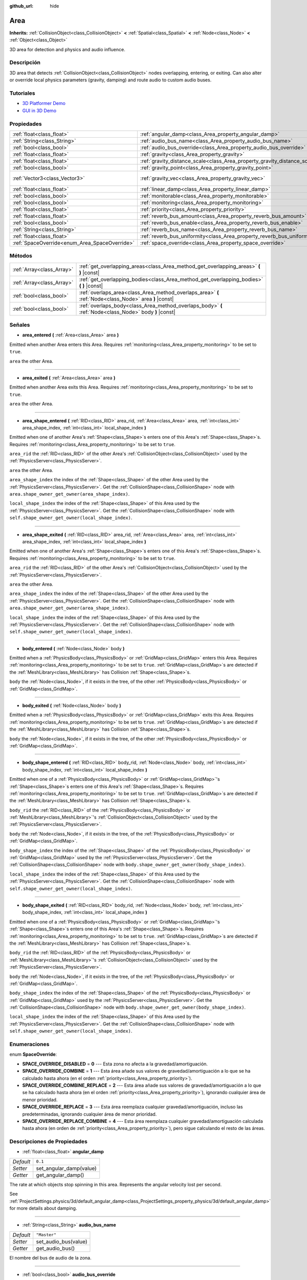:github_url: hide

.. Generated automatically by doc/tools/make_rst.py in Godot's source tree.
.. DO NOT EDIT THIS FILE, but the Area.xml source instead.
.. The source is found in doc/classes or modules/<name>/doc_classes.

.. _class_Area:

Area
====

**Inherits:** :ref:`CollisionObject<class_CollisionObject>` **<** :ref:`Spatial<class_Spatial>` **<** :ref:`Node<class_Node>` **<** :ref:`Object<class_Object>`

3D area for detection and physics and audio influence.

Descripción
----------------------

3D area that detects :ref:`CollisionObject<class_CollisionObject>` nodes overlapping, entering, or exiting. Can also alter or override local physics parameters (gravity, damping) and route audio to custom audio buses.

Tutoriales
--------------------

- `3D Platformer Demo <https://godotengine.org/asset-library/asset/125>`__

- `GUI in 3D Demo <https://godotengine.org/asset-library/asset/127>`__

Propiedades
----------------------

+-----------------------------------------------+---------------------------------------------------------------------------+-------------------------+
| :ref:`float<class_float>`                     | :ref:`angular_damp<class_Area_property_angular_damp>`                     | ``0.1``                 |
+-----------------------------------------------+---------------------------------------------------------------------------+-------------------------+
| :ref:`String<class_String>`                   | :ref:`audio_bus_name<class_Area_property_audio_bus_name>`                 | ``"Master"``            |
+-----------------------------------------------+---------------------------------------------------------------------------+-------------------------+
| :ref:`bool<class_bool>`                       | :ref:`audio_bus_override<class_Area_property_audio_bus_override>`         | ``false``               |
+-----------------------------------------------+---------------------------------------------------------------------------+-------------------------+
| :ref:`float<class_float>`                     | :ref:`gravity<class_Area_property_gravity>`                               | ``9.8``                 |
+-----------------------------------------------+---------------------------------------------------------------------------+-------------------------+
| :ref:`float<class_float>`                     | :ref:`gravity_distance_scale<class_Area_property_gravity_distance_scale>` | ``0.0``                 |
+-----------------------------------------------+---------------------------------------------------------------------------+-------------------------+
| :ref:`bool<class_bool>`                       | :ref:`gravity_point<class_Area_property_gravity_point>`                   | ``false``               |
+-----------------------------------------------+---------------------------------------------------------------------------+-------------------------+
| :ref:`Vector3<class_Vector3>`                 | :ref:`gravity_vec<class_Area_property_gravity_vec>`                       | ``Vector3( 0, -1, 0 )`` |
+-----------------------------------------------+---------------------------------------------------------------------------+-------------------------+
| :ref:`float<class_float>`                     | :ref:`linear_damp<class_Area_property_linear_damp>`                       | ``0.1``                 |
+-----------------------------------------------+---------------------------------------------------------------------------+-------------------------+
| :ref:`bool<class_bool>`                       | :ref:`monitorable<class_Area_property_monitorable>`                       | ``true``                |
+-----------------------------------------------+---------------------------------------------------------------------------+-------------------------+
| :ref:`bool<class_bool>`                       | :ref:`monitoring<class_Area_property_monitoring>`                         | ``true``                |
+-----------------------------------------------+---------------------------------------------------------------------------+-------------------------+
| :ref:`float<class_float>`                     | :ref:`priority<class_Area_property_priority>`                             | ``0.0``                 |
+-----------------------------------------------+---------------------------------------------------------------------------+-------------------------+
| :ref:`float<class_float>`                     | :ref:`reverb_bus_amount<class_Area_property_reverb_bus_amount>`           | ``0.0``                 |
+-----------------------------------------------+---------------------------------------------------------------------------+-------------------------+
| :ref:`bool<class_bool>`                       | :ref:`reverb_bus_enable<class_Area_property_reverb_bus_enable>`           | ``false``               |
+-----------------------------------------------+---------------------------------------------------------------------------+-------------------------+
| :ref:`String<class_String>`                   | :ref:`reverb_bus_name<class_Area_property_reverb_bus_name>`               | ``"Master"``            |
+-----------------------------------------------+---------------------------------------------------------------------------+-------------------------+
| :ref:`float<class_float>`                     | :ref:`reverb_bus_uniformity<class_Area_property_reverb_bus_uniformity>`   | ``0.0``                 |
+-----------------------------------------------+---------------------------------------------------------------------------+-------------------------+
| :ref:`SpaceOverride<enum_Area_SpaceOverride>` | :ref:`space_override<class_Area_property_space_override>`                 | ``0``                   |
+-----------------------------------------------+---------------------------------------------------------------------------+-------------------------+

Métodos
--------------

+---------------------------+--------------------------------------------------------------------------------------------------------+
| :ref:`Array<class_Array>` | :ref:`get_overlapping_areas<class_Area_method_get_overlapping_areas>` **(** **)** |const|              |
+---------------------------+--------------------------------------------------------------------------------------------------------+
| :ref:`Array<class_Array>` | :ref:`get_overlapping_bodies<class_Area_method_get_overlapping_bodies>` **(** **)** |const|            |
+---------------------------+--------------------------------------------------------------------------------------------------------+
| :ref:`bool<class_bool>`   | :ref:`overlaps_area<class_Area_method_overlaps_area>` **(** :ref:`Node<class_Node>` area **)** |const| |
+---------------------------+--------------------------------------------------------------------------------------------------------+
| :ref:`bool<class_bool>`   | :ref:`overlaps_body<class_Area_method_overlaps_body>` **(** :ref:`Node<class_Node>` body **)** |const| |
+---------------------------+--------------------------------------------------------------------------------------------------------+

Señales
--------------

.. _class_Area_signal_area_entered:

- **area_entered** **(** :ref:`Area<class_Area>` area **)**

Emitted when another Area enters this Area. Requires :ref:`monitoring<class_Area_property_monitoring>` to be set to ``true``.

\ ``area`` the other Area.

----

.. _class_Area_signal_area_exited:

- **area_exited** **(** :ref:`Area<class_Area>` area **)**

Emitted when another Area exits this Area. Requires :ref:`monitoring<class_Area_property_monitoring>` to be set to ``true``.

\ ``area`` the other Area.

----

.. _class_Area_signal_area_shape_entered:

- **area_shape_entered** **(** :ref:`RID<class_RID>` area_rid, :ref:`Area<class_Area>` area, :ref:`int<class_int>` area_shape_index, :ref:`int<class_int>` local_shape_index **)**

Emitted when one of another Area's :ref:`Shape<class_Shape>`\ s enters one of this Area's :ref:`Shape<class_Shape>`\ s. Requires :ref:`monitoring<class_Area_property_monitoring>` to be set to ``true``.

\ ``area_rid`` the :ref:`RID<class_RID>` of the other Area's :ref:`CollisionObject<class_CollisionObject>` used by the :ref:`PhysicsServer<class_PhysicsServer>`.

\ ``area`` the other Area.

\ ``area_shape_index`` the index of the :ref:`Shape<class_Shape>` of the other Area used by the :ref:`PhysicsServer<class_PhysicsServer>`. Get the :ref:`CollisionShape<class_CollisionShape>` node with ``area.shape_owner_get_owner(area_shape_index)``.

\ ``local_shape_index`` the index of the :ref:`Shape<class_Shape>` of this Area used by the :ref:`PhysicsServer<class_PhysicsServer>`. Get the :ref:`CollisionShape<class_CollisionShape>` node with ``self.shape_owner_get_owner(local_shape_index)``.

----

.. _class_Area_signal_area_shape_exited:

- **area_shape_exited** **(** :ref:`RID<class_RID>` area_rid, :ref:`Area<class_Area>` area, :ref:`int<class_int>` area_shape_index, :ref:`int<class_int>` local_shape_index **)**

Emitted when one of another Area's :ref:`Shape<class_Shape>`\ s enters one of this Area's :ref:`Shape<class_Shape>`\ s. Requires :ref:`monitoring<class_Area_property_monitoring>` to be set to ``true``.

\ ``area_rid`` the :ref:`RID<class_RID>` of the other Area's :ref:`CollisionObject<class_CollisionObject>` used by the :ref:`PhysicsServer<class_PhysicsServer>`.

\ ``area`` the other Area.

\ ``area_shape_index`` the index of the :ref:`Shape<class_Shape>` of the other Area used by the :ref:`PhysicsServer<class_PhysicsServer>`. Get the :ref:`CollisionShape<class_CollisionShape>` node with ``area.shape_owner_get_owner(area_shape_index)``.

\ ``local_shape_index`` the index of the :ref:`Shape<class_Shape>` of this Area used by the :ref:`PhysicsServer<class_PhysicsServer>`. Get the :ref:`CollisionShape<class_CollisionShape>` node with ``self.shape_owner_get_owner(local_shape_index)``.

----

.. _class_Area_signal_body_entered:

- **body_entered** **(** :ref:`Node<class_Node>` body **)**

Emitted when a :ref:`PhysicsBody<class_PhysicsBody>` or :ref:`GridMap<class_GridMap>` enters this Area. Requires :ref:`monitoring<class_Area_property_monitoring>` to be set to ``true``. :ref:`GridMap<class_GridMap>`\ s are detected if the :ref:`MeshLibrary<class_MeshLibrary>` has Collision :ref:`Shape<class_Shape>`\ s.

\ ``body`` the :ref:`Node<class_Node>`, if it exists in the tree, of the other :ref:`PhysicsBody<class_PhysicsBody>` or :ref:`GridMap<class_GridMap>`.

----

.. _class_Area_signal_body_exited:

- **body_exited** **(** :ref:`Node<class_Node>` body **)**

Emitted when a :ref:`PhysicsBody<class_PhysicsBody>` or :ref:`GridMap<class_GridMap>` exits this Area. Requires :ref:`monitoring<class_Area_property_monitoring>` to be set to ``true``. :ref:`GridMap<class_GridMap>`\ s are detected if the :ref:`MeshLibrary<class_MeshLibrary>` has Collision :ref:`Shape<class_Shape>`\ s.

\ ``body`` the :ref:`Node<class_Node>`, if it exists in the tree, of the other :ref:`PhysicsBody<class_PhysicsBody>` or :ref:`GridMap<class_GridMap>`.

----

.. _class_Area_signal_body_shape_entered:

- **body_shape_entered** **(** :ref:`RID<class_RID>` body_rid, :ref:`Node<class_Node>` body, :ref:`int<class_int>` body_shape_index, :ref:`int<class_int>` local_shape_index **)**

Emitted when one of a :ref:`PhysicsBody<class_PhysicsBody>` or :ref:`GridMap<class_GridMap>`'s :ref:`Shape<class_Shape>`\ s enters one of this Area's :ref:`Shape<class_Shape>`\ s. Requires :ref:`monitoring<class_Area_property_monitoring>` to be set to ``true``. :ref:`GridMap<class_GridMap>`\ s are detected if the :ref:`MeshLibrary<class_MeshLibrary>` has Collision :ref:`Shape<class_Shape>`\ s.

\ ``body_rid`` the :ref:`RID<class_RID>` of the :ref:`PhysicsBody<class_PhysicsBody>` or :ref:`MeshLibrary<class_MeshLibrary>`'s :ref:`CollisionObject<class_CollisionObject>` used by the :ref:`PhysicsServer<class_PhysicsServer>`.

\ ``body`` the :ref:`Node<class_Node>`, if it exists in the tree, of the :ref:`PhysicsBody<class_PhysicsBody>` or :ref:`GridMap<class_GridMap>`.

\ ``body_shape_index`` the index of the :ref:`Shape<class_Shape>` of the :ref:`PhysicsBody<class_PhysicsBody>` or :ref:`GridMap<class_GridMap>` used by the :ref:`PhysicsServer<class_PhysicsServer>`. Get the :ref:`CollisionShape<class_CollisionShape>` node with ``body.shape_owner_get_owner(body_shape_index)``.

\ ``local_shape_index`` the index of the :ref:`Shape<class_Shape>` of this Area used by the :ref:`PhysicsServer<class_PhysicsServer>`. Get the :ref:`CollisionShape<class_CollisionShape>` node with ``self.shape_owner_get_owner(local_shape_index)``.

----

.. _class_Area_signal_body_shape_exited:

- **body_shape_exited** **(** :ref:`RID<class_RID>` body_rid, :ref:`Node<class_Node>` body, :ref:`int<class_int>` body_shape_index, :ref:`int<class_int>` local_shape_index **)**

Emitted when one of a :ref:`PhysicsBody<class_PhysicsBody>` or :ref:`GridMap<class_GridMap>`'s :ref:`Shape<class_Shape>`\ s enters one of this Area's :ref:`Shape<class_Shape>`\ s. Requires :ref:`monitoring<class_Area_property_monitoring>` to be set to ``true``. :ref:`GridMap<class_GridMap>`\ s are detected if the :ref:`MeshLibrary<class_MeshLibrary>` has Collision :ref:`Shape<class_Shape>`\ s.

\ ``body_rid`` the :ref:`RID<class_RID>` of the :ref:`PhysicsBody<class_PhysicsBody>` or :ref:`MeshLibrary<class_MeshLibrary>`'s :ref:`CollisionObject<class_CollisionObject>` used by the :ref:`PhysicsServer<class_PhysicsServer>`.

\ ``body`` the :ref:`Node<class_Node>`, if it exists in the tree, of the :ref:`PhysicsBody<class_PhysicsBody>` or :ref:`GridMap<class_GridMap>`.

\ ``body_shape_index`` the index of the :ref:`Shape<class_Shape>` of the :ref:`PhysicsBody<class_PhysicsBody>` or :ref:`GridMap<class_GridMap>` used by the :ref:`PhysicsServer<class_PhysicsServer>`. Get the :ref:`CollisionShape<class_CollisionShape>` node with ``body.shape_owner_get_owner(body_shape_index)``.

\ ``local_shape_index`` the index of the :ref:`Shape<class_Shape>` of this Area used by the :ref:`PhysicsServer<class_PhysicsServer>`. Get the :ref:`CollisionShape<class_CollisionShape>` node with ``self.shape_owner_get_owner(local_shape_index)``.

Enumeraciones
--------------------------

.. _enum_Area_SpaceOverride:

.. _class_Area_constant_SPACE_OVERRIDE_DISABLED:

.. _class_Area_constant_SPACE_OVERRIDE_COMBINE:

.. _class_Area_constant_SPACE_OVERRIDE_COMBINE_REPLACE:

.. _class_Area_constant_SPACE_OVERRIDE_REPLACE:

.. _class_Area_constant_SPACE_OVERRIDE_REPLACE_COMBINE:

enum **SpaceOverride**:

- **SPACE_OVERRIDE_DISABLED** = **0** --- Esta zona no afecta a la gravedad/amortiguación.

- **SPACE_OVERRIDE_COMBINE** = **1** --- Esta área añade sus valores de gravedad/amortiguación a lo que se ha calculado hasta ahora (en el orden :ref:`priority<class_Area_property_priority>`).

- **SPACE_OVERRIDE_COMBINE_REPLACE** = **2** --- Esta área añade sus valores de gravedad/amortiguación a lo que se ha calculado hasta ahora (en el orden :ref:`priority<class_Area_property_priority>`), ignorando cualquier área de menor prioridad.

- **SPACE_OVERRIDE_REPLACE** = **3** --- Esta área reemplaza cualquier gravedad/amortiguación, incluso las predeterminadas, ignorando cualquier área de menor prioridad.

- **SPACE_OVERRIDE_REPLACE_COMBINE** = **4** --- Esta área reemplaza cualquier gravedad/amortiguación calculada hasta ahora (en orden de :ref:`priority<class_Area_property_priority>`), pero sigue calculando el resto de las áreas.

Descripciones de Propiedades
--------------------------------------------------------

.. _class_Area_property_angular_damp:

- :ref:`float<class_float>` **angular_damp**

+-----------+-------------------------+
| *Default* | ``0.1``                 |
+-----------+-------------------------+
| *Setter*  | set_angular_damp(value) |
+-----------+-------------------------+
| *Getter*  | get_angular_damp()      |
+-----------+-------------------------+

The rate at which objects stop spinning in this area. Represents the angular velocity lost per second.

See :ref:`ProjectSettings.physics/3d/default_angular_damp<class_ProjectSettings_property_physics/3d/default_angular_damp>` for more details about damping.

----

.. _class_Area_property_audio_bus_name:

- :ref:`String<class_String>` **audio_bus_name**

+-----------+----------------------+
| *Default* | ``"Master"``         |
+-----------+----------------------+
| *Setter*  | set_audio_bus(value) |
+-----------+----------------------+
| *Getter*  | get_audio_bus()      |
+-----------+----------------------+

El nombre del bus de audio de la zona.

----

.. _class_Area_property_audio_bus_override:

- :ref:`bool<class_bool>` **audio_bus_override**

+-----------+-------------------------------+
| *Default* | ``false``                     |
+-----------+-------------------------------+
| *Setter*  | set_audio_bus_override(value) |
+-----------+-------------------------------+
| *Getter*  | is_overriding_audio_bus()     |
+-----------+-------------------------------+

Si ``true``, el área del bus de audio sobrescribe el bus de audio por defecto.

----

.. _class_Area_property_gravity:

- :ref:`float<class_float>` **gravity**

+-----------+--------------------+
| *Default* | ``9.8``            |
+-----------+--------------------+
| *Setter*  | set_gravity(value) |
+-----------+--------------------+
| *Getter*  | get_gravity()      |
+-----------+--------------------+

The area's gravity intensity (in meters per second squared). This value multiplies the gravity vector. This is useful to alter the force of gravity without altering its direction.

----

.. _class_Area_property_gravity_distance_scale:

- :ref:`float<class_float>` **gravity_distance_scale**

+-----------+-----------------------------------+
| *Default* | ``0.0``                           |
+-----------+-----------------------------------+
| *Setter*  | set_gravity_distance_scale(value) |
+-----------+-----------------------------------+
| *Getter*  | get_gravity_distance_scale()      |
+-----------+-----------------------------------+

El factor de caída para la gravedad puntual. Cuanto mayor es el valor, más rápido disminuye la gravedad con la distancia.

----

.. _class_Area_property_gravity_point:

- :ref:`bool<class_bool>` **gravity_point**

+-----------+-----------------------------+
| *Default* | ``false``                   |
+-----------+-----------------------------+
| *Setter*  | set_gravity_is_point(value) |
+-----------+-----------------------------+
| *Getter*  | is_gravity_a_point()        |
+-----------+-----------------------------+

Si ``true``, la gravedad se calcula a partir de un punto (establecido mediante :ref:`gravity_vec<class_Area_property_gravity_vec>`). Ver también :ref:`space_override<class_Area_property_space_override>`.

----

.. _class_Area_property_gravity_vec:

- :ref:`Vector3<class_Vector3>` **gravity_vec**

+-----------+---------------------------+
| *Default* | ``Vector3( 0, -1, 0 )``   |
+-----------+---------------------------+
| *Setter*  | set_gravity_vector(value) |
+-----------+---------------------------+
| *Getter*  | get_gravity_vector()      |
+-----------+---------------------------+

El vector de gravedad del área (no normalizado). Si la gravedad es un punto (véase :ref:`gravity_point<class_Area_property_gravity_point>`), éste será el punto de atracción.

----

.. _class_Area_property_linear_damp:

- :ref:`float<class_float>` **linear_damp**

+-----------+------------------------+
| *Default* | ``0.1``                |
+-----------+------------------------+
| *Setter*  | set_linear_damp(value) |
+-----------+------------------------+
| *Getter*  | get_linear_damp()      |
+-----------+------------------------+

The rate at which objects stop moving in this area. Represents the linear velocity lost per second.

See :ref:`ProjectSettings.physics/3d/default_linear_damp<class_ProjectSettings_property_physics/3d/default_linear_damp>` for more details about damping.

----

.. _class_Area_property_monitorable:

- :ref:`bool<class_bool>` **monitorable**

+-----------+------------------------+
| *Default* | ``true``               |
+-----------+------------------------+
| *Setter*  | set_monitorable(value) |
+-----------+------------------------+
| *Getter*  | is_monitorable()       |
+-----------+------------------------+

Si ``true``, otras áreas de monitoreo pueden detectar esta área.

----

.. _class_Area_property_monitoring:

- :ref:`bool<class_bool>` **monitoring**

+-----------+-----------------------+
| *Default* | ``true``              |
+-----------+-----------------------+
| *Setter*  | set_monitoring(value) |
+-----------+-----------------------+
| *Getter*  | is_monitoring()       |
+-----------+-----------------------+

Si ``true``, el área detecta cuerpos o áreas que entran y salen de ella.

----

.. _class_Area_property_priority:

- :ref:`float<class_float>` **priority**

+-----------+---------------------+
| *Default* | ``0.0``             |
+-----------+---------------------+
| *Setter*  | set_priority(value) |
+-----------+---------------------+
| *Getter*  | get_priority()      |
+-----------+---------------------+

La prioridad de la zona. Las áreas de mayor prioridad se procesan primero.

----

.. _class_Area_property_reverb_bus_amount:

- :ref:`float<class_float>` **reverb_bus_amount**

+-----------+--------------------------+
| *Default* | ``0.0``                  |
+-----------+--------------------------+
| *Setter*  | set_reverb_amount(value) |
+-----------+--------------------------+
| *Getter*  | get_reverb_amount()      |
+-----------+--------------------------+

El grado en que esta área aplica reverberación a su audio asociado. Va de ``0`` a ``1`` con una precisión de ``0.1``.

----

.. _class_Area_property_reverb_bus_enable:

- :ref:`bool<class_bool>` **reverb_bus_enable**

+-----------+---------------------------+
| *Default* | ``false``                 |
+-----------+---------------------------+
| *Setter*  | set_use_reverb_bus(value) |
+-----------+---------------------------+
| *Getter*  | is_using_reverb_bus()     |
+-----------+---------------------------+

Si ``true``, el área aplica reverberación a su audio asociado.

----

.. _class_Area_property_reverb_bus_name:

- :ref:`String<class_String>` **reverb_bus_name**

+-----------+-----------------------+
| *Default* | ``"Master"``          |
+-----------+-----------------------+
| *Setter*  | set_reverb_bus(value) |
+-----------+-----------------------+
| *Getter*  | get_reverb_bus()      |
+-----------+-----------------------+

El nombre del bus de reverberación que se usará para el audio asociado a esta área.

----

.. _class_Area_property_reverb_bus_uniformity:

- :ref:`float<class_float>` **reverb_bus_uniformity**

+-----------+------------------------------+
| *Default* | ``0.0``                      |
+-----------+------------------------------+
| *Setter*  | set_reverb_uniformity(value) |
+-----------+------------------------------+
| *Getter*  | get_reverb_uniformity()      |
+-----------+------------------------------+

El grado de reverberación de esta área es un efecto uniforme. Va de ``0`` a ``1`` con una precisión de ``0,1``.

----

.. _class_Area_property_space_override:

- :ref:`SpaceOverride<enum_Area_SpaceOverride>` **space_override**

+-----------+--------------------------------+
| *Default* | ``0``                          |
+-----------+--------------------------------+
| *Setter*  | set_space_override_mode(value) |
+-----------+--------------------------------+
| *Getter*  | get_space_override_mode()      |
+-----------+--------------------------------+

Modo de sobreescritura para los cálculos de gravedad y amortiguación dentro de esta área. Ver :ref:`SpaceOverride<enum_Area_SpaceOverride>` para los posibles valores.

Descripciones de Métodos
------------------------------------------------

.. _class_Area_method_get_overlapping_areas:

- :ref:`Array<class_Array>` **get_overlapping_areas** **(** **)** |const|

Returns a list of intersecting ``Area``\ s. The overlapping area's :ref:`CollisionObject.collision_layer<class_CollisionObject_property_collision_layer>` must be part of this area's :ref:`CollisionObject.collision_mask<class_CollisionObject_property_collision_mask>` in order to be detected.

For performance reasons (collisions are all processed at the same time) this list is modified once during the physics step, not immediately after objects are moved. Consider using signals instead.

----

.. _class_Area_method_get_overlapping_bodies:

- :ref:`Array<class_Array>` **get_overlapping_bodies** **(** **)** |const|

Returns a list of intersecting :ref:`PhysicsBody<class_PhysicsBody>`\ s. The overlapping body's :ref:`CollisionObject.collision_layer<class_CollisionObject_property_collision_layer>` must be part of this area's :ref:`CollisionObject.collision_mask<class_CollisionObject_property_collision_mask>` in order to be detected.

For performance reasons (collisions are all processed at the same time) this list is modified once during the physics step, not immediately after objects are moved. Consider using signals instead.

----

.. _class_Area_method_overlaps_area:

- :ref:`bool<class_bool>` **overlaps_area** **(** :ref:`Node<class_Node>` area **)** |const|

If ``true``, the given area overlaps the Area.

\ **Note:** The result of this test is not immediate after moving objects. For performance, list of overlaps is updated once per frame and before the physics step. Consider using signals instead.

----

.. _class_Area_method_overlaps_body:

- :ref:`bool<class_bool>` **overlaps_body** **(** :ref:`Node<class_Node>` body **)** |const|

If ``true``, the given physics body overlaps the Area.

\ **Note:** The result of this test is not immediate after moving objects. For performance, list of overlaps is updated once per frame and before the physics step. Consider using signals instead.

The ``body`` argument can either be a :ref:`PhysicsBody<class_PhysicsBody>` or a :ref:`GridMap<class_GridMap>` instance (while GridMaps are not physics body themselves, they register their tiles with collision shapes as a virtual physics body).

.. |virtual| replace:: :abbr:`virtual (This method should typically be overridden by the user to have any effect.)`
.. |const| replace:: :abbr:`const (This method has no side effects. It doesn't modify any of the instance's member variables.)`
.. |vararg| replace:: :abbr:`vararg (This method accepts any number of arguments after the ones described here.)`
